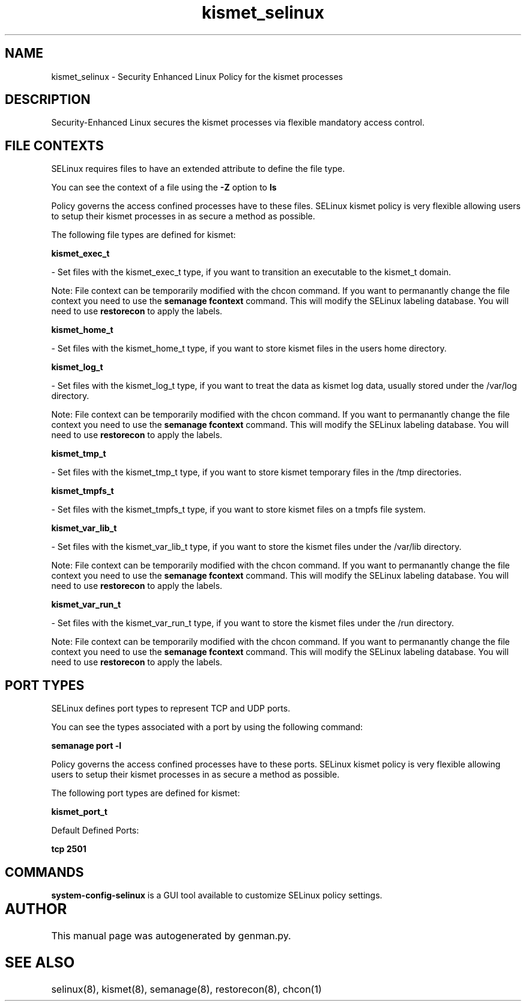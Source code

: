 .TH  "kismet_selinux"  "8"  "kismet" "dwalsh@redhat.com" "kismet SELinux Policy documentation"
.SH "NAME"
kismet_selinux \- Security Enhanced Linux Policy for the kismet processes
.SH "DESCRIPTION"

Security-Enhanced Linux secures the kismet processes via flexible mandatory access
control.  

.SH FILE CONTEXTS
SELinux requires files to have an extended attribute to define the file type. 
.PP
You can see the context of a file using the \fB\-Z\fP option to \fBls\bP
.PP
Policy governs the access confined processes have to these files. 
SELinux kismet policy is very flexible allowing users to setup their kismet processes in as secure a method as possible.
.PP 
The following file types are defined for kismet:


.EX
.B kismet_exec_t 
.EE

- Set files with the kismet_exec_t type, if you want to transition an executable to the kismet_t domain.

Note: File context can be temporarily modified with the chcon command.  If you want to permanantly change the file context you need to use the 
.B semanage fcontext 
command.  This will modify the SELinux labeling database.  You will need to use
.B restorecon
to apply the labels.


.EX
.B kismet_home_t 
.EE

- Set files with the kismet_home_t type, if you want to store kismet files in the users home directory.


.EX
.B kismet_log_t 
.EE

- Set files with the kismet_log_t type, if you want to treat the data as kismet log data, usually stored under the /var/log directory.

Note: File context can be temporarily modified with the chcon command.  If you want to permanantly change the file context you need to use the 
.B semanage fcontext 
command.  This will modify the SELinux labeling database.  You will need to use
.B restorecon
to apply the labels.


.EX
.B kismet_tmp_t 
.EE

- Set files with the kismet_tmp_t type, if you want to store kismet temporary files in the /tmp directories.


.EX
.B kismet_tmpfs_t 
.EE

- Set files with the kismet_tmpfs_t type, if you want to store kismet files on a tmpfs file system.


.EX
.B kismet_var_lib_t 
.EE

- Set files with the kismet_var_lib_t type, if you want to store the kismet files under the /var/lib directory.

Note: File context can be temporarily modified with the chcon command.  If you want to permanantly change the file context you need to use the 
.B semanage fcontext 
command.  This will modify the SELinux labeling database.  You will need to use
.B restorecon
to apply the labels.


.EX
.B kismet_var_run_t 
.EE

- Set files with the kismet_var_run_t type, if you want to store the kismet files under the /run directory.

Note: File context can be temporarily modified with the chcon command.  If you want to permanantly change the file context you need to use the 
.B semanage fcontext 
command.  This will modify the SELinux labeling database.  You will need to use
.B restorecon
to apply the labels.

.SH PORT TYPES
SELinux defines port types to represent TCP and UDP ports. 
.PP
You can see the types associated with a port by using the following command: 

.B semanage port -l

.PP
Policy governs the access confined processes have to these ports. 
SELinux kismet policy is very flexible allowing users to setup their kismet processes in as secure a method as possible.
.PP 
The following port types are defined for kismet:
.EX

.B kismet_port_t 
.EE

.EX
Default Defined Ports:

.B tcp 2501
.EE
.SH "COMMANDS"

.PP
.B system-config-selinux 
is a GUI tool available to customize SELinux policy settings.

.SH AUTHOR	
This manual page was autogenerated by genman.py.

.SH "SEE ALSO"
selinux(8), kismet(8), semanage(8), restorecon(8), chcon(1)
